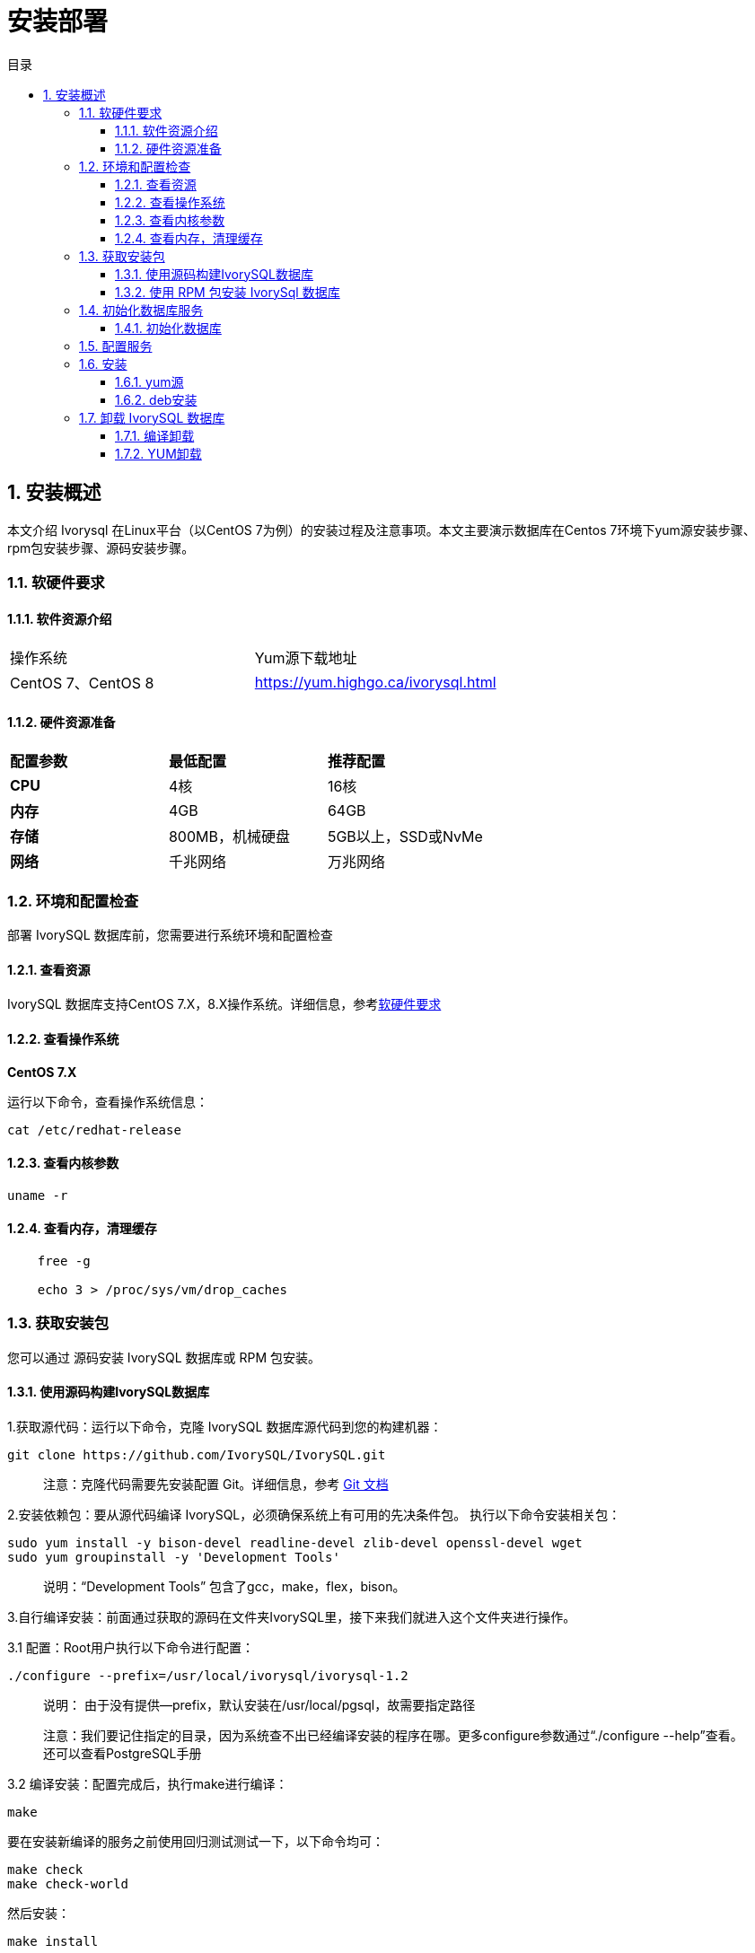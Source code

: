 :toc:
:toc: marco
:toc: left
:toc-title: 目录
:sectnums:
:sectnumlevels: 5
:toclevels: 5

= **安装部署**

== 安装概述

本文介绍 Ivorysql 在Linux平台（以CentOS 7为例）的安装过程及注意事项。本文主要演示数据库在Centos 7环境下yum源安装步骤、rpm包安装步骤、源码安装步骤。

=== 软硬件要求

==== 软件资源介绍

|====
|操作系统|Yum源下载地址
|CentOS 7、CentOS 8|https://yum.highgo.ca/ivorysql.html
|====


==== 硬件资源准备
|====
|**配置参数**|**最低配置**|**推荐配置**
|**CPU**|4核|16核
|**内存**|4GB|64GB
|**存储**|800MB，机械硬盘|5GB以上，SSD或NvMe
|**网络**|千兆网络|万兆网络
|====

=== 环境和配置检查

部署 IvorySQL 数据库前，您需要进行系统环境和配置检查

==== 查看资源

IvorySQL 数据库支持CentOS 7.X，8.X操作系统。详细信息，参考<<#_软硬件要求>>


==== 查看操作系统

**CentOS 7.X**

运行以下命令，查看操作系统信息：

    cat /etc/redhat-release

==== 查看内核参数

    uname -r 

==== 查看内存，清理缓存
----
    free -g

    echo 3 > /proc/sys/vm/drop_caches
----

=== 获取安装包

您可以通过 源码安装 IvorySQL 数据库或 RPM 包安装。

==== 使用源码构建IvorySQL数据库

1.获取源代码：运行以下命令，克隆 IvorySQL 数据库源代码到您的构建机器：
----
git clone https://github.com/IvorySQL/IvorySQL.git
----

> 注意：克隆代码需要先安装配置 Git。详细信息，参考 https://git-scm.com/doc[Git 文档]


2.安装依赖包：要从源代码编译 IvorySQL，必须确保系统上有可用的先决条件包。 执行以下命令安装相关包：
----
sudo yum install -y bison-devel readline-devel zlib-devel openssl-devel wget
sudo yum groupinstall -y 'Development Tools'
----

> 说明：“Development Tools” 包含了gcc，make，flex，bison。

3.自行编译安装：前面通过获取的源码在文件夹IvorySQL里，接下来我们就进入这个文件夹进行操作。

3.1 配置：Root用户执行以下命令进行配置：

    ./configure --prefix=/usr/local/ivorysql/ivorysql-1.2

> 说明： 由于没有提供--prefix，默认安装在/usr/local/pgsql，故需要指定路径
>
> 注意：我们要记住指定的目录，因为系统查不出已经编译安装的程序在哪。更多configure参数通过“./configure --help”查看。还可以查看PostgreSQL手册

3.2 编译安装：配置完成后，执行make进行编译：

    make

要在安装新编译的服务之前使用回归测试测试一下，以下命令均可：

----
make check
make check-world
----

然后安装：

    make install


==== 使用 RPM 包安装 IvorySql 数据库

1. 运行以下命令，下载 IvorySQL 安装包。
----
wget  https://yum.highgo.ca/dists/ivorysql-rpms/1/redhat/rhel-7-x86_64/ivorysql1-1.2-1.rhel7.x86_64.rpm

wget  https://yum.highgo.ca/dists/ivorysql-rpms/1/redhat/rhel-7-x86_64/ivorysql1-contrib-1.2-1.rhel7.x86_64.rpm

wget  https://yum.highgo.ca/dists/ivorysql-rpms/1/redhat/rhel-7-x86_64/ivorysql1-libs-1.2-1.rhel7.x86_64.rpm

wget  https://yum.highgo.ca/dists/ivorysql-rpms/1/redhat/rhel-7-x86_64/ivorysql1-server-1.2-1.rhel7.x86_64.rpm
----

> 注意：示例中的安装包可能不是最新版本，建议您下载最新的安装包。

2.运行以下命令，安装 IvorySQL 。
----
yum install -y libicu libxslt python3                   --先安装依赖
rpm -ivh ivorysql1-libs-1.2-1.rhel7.x86_64.rpm
rpm -ivh ivorysql1-1.2-1.rhel7.x86_64.rpm
rpm -ivh ivorysql1-contrib-1.2-1.rhel7.x86_64.rpm --nodeps
rpm -ivh ivorysql1-server-1.2-1.rhel7.x86_64.rpm
----

=== 初始化数据库服务

==== 初始化数据库

1. 创建操作系统用户：用户root会话下，新建用户 ivorysql：
----
/usr/sbin/groupadd ivorysql
/usr/sbin/useradd -g ivorysql ivorysql -c "IvorySQL1.2 Server"
passwd ivorysql
----

2.创建数据目录并修改权限：在root会话下执行以下命令：
----
mkdir -p /ivorysql/1.2/data
chown -R ivorysql.ivorysql /ivorysql/1.2/
----

> 注意：这里没按RPM安装将数据目录放置到“/var/lib/ivorysql/ivorysql-1/data”。

3.环境变量：切换到用户ivorysql，修改文件“/home/ ivorysql /.bash_profile”，配置环境变量：
----
umask 022
export LD_LIBRARY_PATH=/usr/local/pgsql/lib:$LD_LIBRARY_PATH
export PATH=/usr/local/pgsql/bin:$PATH
export PGDATA=/ivorysql/1.2/data
----

使环境变量在当前ivorysql用户会话中生效：

    source .bash_profile

也可以重新登录或开启一个新的用户ivorysql的会话。

4.设置防火墙：如果开启了防火墙，还需要将端口5333开放：
----
firewall-cmd --zone=public --add-port=5333/tcp --permanent
firewall-cmd --reload
----

> 说明：默认端口是5333，如果不开放该端口，外部客户端通过ip连接会失败。

5.初始化：在用户ivorysql下，简单执行initdb就可以完成初始化：

    initdb


> 说明：initdb操作与PostgreSQL一样，可以按照PG的习惯去初始化。

6.启动数据库：使用pg_ctl启动数据库服务：

    pg_ctl start

查看状态，启动成功：

    pg_ctl status

=== 配置服务

1. 客户端验证：修改 /ivorysql/1.2/data/pg_hba.conf，追加以下内容：

    host    all             all             0.0.0.0/0               trust


> 注意：这里是trust，就是说可以免密登录。

执行以下命令加载配置：

    pg_ctl reload

2.基本参数

通过psql连接数据库：

    psql

修改监听地址

    alter system set listen_address = '*';

> 说明：默认是监听在127.0.0.1，主机外是连不上服务的。

3.守护服务

创建service文件：

    touch /usr/lib/systemd/system/ivorysql.service

编辑内容如下：
----
[Unit]
Description=IvorySQL 1.2 database server
Documentation=https://www.ivorysql.org
Requires=network.target local-fs.target
After=network.target local-fs.target

[Service]
Type=forking

User=ivorysql
Group=ivorysql

Environment=PGDATA=/ivorysql/1.2/data/

OOMScoreAdjust=-1000

ExecStart=/usr/local/pgsql/bin/pg_ctl start -D ${PGDATA}
ExecStop=/usr/local/pgsql/bin/pg_ctl stop -D ${PGDATA}
ExecReload=/usr/local/pgsql/bin/pg_ctl reload -D ${PGDATA}

TimeoutSec=0

[Install]
WantedBy=multi-user.target
----

> 说明：service的写法有很多，在生产环境使用时需谨慎，请多次重复测试。

停止pg_ctl启动的数据库服务，启用systemd服务并启动：

    systemctl enable --now ivorysql.service

IvorSQL数据库服务操作命令：
----
systemctl start ivorysql.service            --启动数据库服务
systemctl stop ivorysql.service             --停止数据库服务
systemctl restart ivorysql.service          --重启数据库
systemctl status ivorysql.service           --查看数据库状态
systemctl reload ivorysql.service           --可以满足部分数据库配置修改完后生效
----

=== 安装

==== yum源

1. 下载YUM源:在Centos7上使用wget下载

    wget https://yum.highgo.ca/dists/ivorysql-rpms/repo/ivorysql-release-1.0-1.noarch.rpm

安装ivorysql-release-1.0-1.noarch.rpm：

    rpm -ivh ivorysql-release-1.0-1.noarch.rpm

安装后，将创建YUM源配置文件：/etc/yum.repos.d/ivorysql.repo。

搜索查看相关安装包：

    yum search ivorysql

搜索结果说明见表1：

.YUN源说明
|====
|**序号**|**包名**|**描述**
|1| https://yum.highgo.ca/dists/ivorysql-rpms/1/redhat/rhel-7-x86_64/ivorysql1-1.2-1.rhel7.x86_64.rpm[ivorysql1.x86_64] | IvorySQL客户端程序和库文件
|2| https://yum.highgo.ca/dists/ivorysql-rpms/1/redhat/rhel-7-x86_64/ivorysql1-contrib-1.2-1.rhel7.x86_64.rpm[ivorysql1-contrib.x86_64] | 随IvorySQL发布的已贡献的源代码和二进制文件
|3| ivorysql1-devel.x86_64| IvorySQL开发头文件和库
|4| ivorysql1-docs.x86_64| IvorySQL的额外文档
|5| https://yum.highgo.ca/dists/ivorysql-rpms/1/redhat/rhel-7-x86_64/ivorysql1-libs-1.2-1.rhel7.x86_64.rpm[ivorysql1-libs.x86_64] | 所有IvorySQL客户端所需的共享库
|6| ivorysql1-llvmjit.x86_64 | 对IvorySQL的即时编译支持
|7| ivorysql1-plperl.x86_64 | 用于IvorySQL的过程语言Perl
|8| ivorysql1-plpython3.x86_64 | 用于IvorySQL的过程语言Python3
|9| ivorysql1-pltcl.x86_64 | 用于IvorySQL的过程语言Tcl
|10| https://yum.highgo.ca/dists/ivorysql-rpms/1/redhat/rhel-7-x86_64/ivorysql1-server-1.2-1.rhel7.x86_64.rpm[ivorysql1-server.x86_64] | 创建和运行IvorySQL服务器所需的程序
|11| ivorysql1-test.x86_64 | 随IvorySQL发布的测试套件
|12| ivorysql-release.noarch | 瀚高基础软件股份有限公司的Yum源配置RPM包
|====


2.安装IvorySQL

要安装数据库服务，需要安装ivorysql1-server。 在用户root会话下执行以下命令：

    yum install -y ivorysql1-server

**安装清单：**

    ivorysql1-server.x86_64 0:1.2-1.rhel7

**依赖安装：**
----
ivorysql1.x86_64 0:1.2-1.rhel7 ivorysql1-contrib.x86_64 0:1.2-1.rhel7
ivorysql1-libs.x86_64 0:1.2-1.rhel7 libicu.x86_64 0:50.2-4.el7_7
libtirpc.x86_64 0:0.2.4-0.16.el7 libxslt.x86_64 0:1.1.28-6.el7
python3.x86_64 0:3.6.8-18.el7 python3-libs.x86_64 0:3.6.8-18.el7
python3-pip.noarch 0:9.0.3-8.el7 python3-setuptools.noarch 0:39.2.0-10.el7
----

3.已安装目录

表2 对YUM安装过程产生的文件目录进行说明。

.安装目录文件说明
|====
|**序号**|**文件路径**|**描述**
|1| /usr/local/ivorysql/ivorysql-1 |软件安装目录
|2| /var/lib/ivorysql/ivorysql-1/data| 数据目录（默认）
|3| /usr/bin/ivorysql-1-setup | 帮助管理员进行基本的数据库集群管理
|4| /usr/lib/systemd/system/ivorysql-1.service | 守护服务
|====

==== deb安装

验证环境：Linux 20.04.1-Ubuntu 

1、从官网获取deb包

> 说明：目前还未提供。

2、安装deb包

```
dpkg -i ivorysql.deb
```
> 说明：ivorysql.deb 为待安装包名。

3、配置环境变量

```
vi ~/.bashrc
    export PATH=/xxx/ivorysql/bin:$PATH
    export LD_LIBRARY_PATH=/xxx/ivorysql/lib

source .bashrc
```

> 说明：根据实际情况添加，有的可以不用添加。
>

4、卸载deb包

```
dpkg -r ivorysql
```

=== 卸载 IvorySQL 数据库

==== 编译卸载

1.备份数据：数据目录在“/ivorysql/1.2/data”下，所以我们将该目录保护好就可以，最好停止数据库服务后做备份。

```
systemctl stop ivorysql-1.service
```

2.编译卸载：oot会话下切到源码目录下，分别执行以下命令：

```
make uninstall
make clean
```

3.删除残余目录和文件：

```
systemctl disable ivorysql.servicemake                  --禁用服务
mv /usr/lib/systemd/system/ivorysql.service /tmp/       --服务文件移到/tmp，删除也可以
rm -fr /usr/local/pgsql                                 --删除残留安装目录
```

> 说明：还有用户ivorysql以及对应的环境变量，可以根据情况是否清理。剩下的就是数据目录“/ivorysql/1.2/data”了，请务必做好备份再做处理。还有安装的依赖包，可根据情况决定是否卸载。

==== YUM卸载

1.停止数据库服务：

```
systemctl stop ivorysql-1.service
```

先使用“yum history list”确定yum安装的事务ID：

```
[root@Node02 ~]# yum history list
Loaded plugins: fastestmirror
ID     | Login user               | Date and time    | Action(s)      | Altered
-------------------------------------------------------------------------------
     5 | root <root>              | 2022-04-27 12:38 | Install        |   11  <
     4 | root <root>              | 2022-03-26 16:08 | Install        |   35 > 
     3 | root <root>              | 2022-03-26 16:07 | I, U           |   19   
     2 | root <root>              | 2022-03-26 16:07 | I, U           |   73   
     1 | System <unset>           | 2022-03-26 15:59 | Install        |  299   
history list
```

可以看到ID为5的是执行安装的事务。执行命令卸载（需将XX替换为“5”）：

```
yum history undo XX
```

2.卸载：

```
yum remove ivorysql-server
```

但该命令卸载并不彻底，只卸载了2个依赖，还有8个依赖未能卸载。可以根据是否保留这些依赖而决定是否使用这种方式卸载。